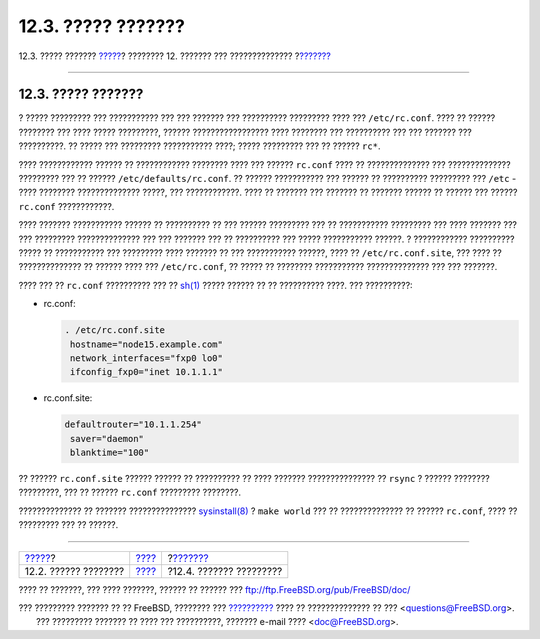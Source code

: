 ===================
12.3. ????? ???????
===================

.. raw:: html

   <div class="navheader">

12.3. ????? ???????
`????? <configtuning-initial.html>`__?
???????? 12. ??????? ??? ??????????????
?\ `??????? <configtuning-appconfig.html>`__

--------------

.. raw:: html

   </div>

.. raw:: html

   <div class="sect1">

.. raw:: html

   <div class="titlepage" xmlns="">

.. raw:: html

   <div>

.. raw:: html

   <div>

12.3. ????? ???????
-------------------

.. raw:: html

   </div>

.. raw:: html

   </div>

.. raw:: html

   </div>

? ????? ????????? ??? ??????????? ??? ??? ??????? ??? ??????????
????????? ???? ??? ``/etc/rc.conf``. ???? ?? ?????? ???????? ??? ????
????? ?????????, ?????? ????????????????? ???? ???????? ??? ??????????
??? ??? ??????? ??? ??????????. ?? ????? ??? ????????? ??????????? ????;
????? ????????? ??? ?? ?????? ``rc*``.

???? ???????????? ?????? ?? ???????????? ???????? ???? ??? ??????
``rc.conf`` ???? ?? ?????????????? ??? ?????????????? ????????? ??? ??
?????? ``/etc/defaults/rc.conf``. ?? ?????? ??????????? ??? ?????? ??
?????????? ????????? ??? ``/etc`` - ???? ???????? ?????????????? ?????,
??? ????????????. ???? ?? ??????? ??? ??????? ?? ??????? ?????? ??
?????? ??? ?????? ``rc.conf`` ????????????.

???? ??????? ??????????? ?????? ?? ?????????? ?? ??? ?????? ?????????
??? ?? ??????????? ????????? ??? ???? ??????? ??? ??? ?????????
?????????????? ??? ??? ??????? ??? ?? ?????????? ??? ????? ???????????
??????. ? ???????????? ?????????? ????? ?? ??????????? ??? ?????????
???? ??????? ?? ??? ??????????? ??????, ???? ?? ``/etc/rc.conf.site``,
??? ???? ?? ?????????????? ?? ?????? ???? ??? ``/etc/rc.conf``, ?? ?????
?? ???????? ??????????? ?????????????? ??? ??? ???????.

???? ??? ?? ``rc.conf`` ?????????? ??? ??
`sh(1) <http://www.FreeBSD.org/cgi/man.cgi?query=sh&sektion=1>`__ ?????
?????? ?? ?? ?????????? ????. ??? ??????????:

.. raw:: html

   <div class="itemizedlist">

-  rc.conf:

   .. code:: programlisting

          . /etc/rc.conf.site
           hostname="node15.example.com"
           network_interfaces="fxp0 lo0"
           ifconfig_fxp0="inet 10.1.1.1"

-  rc.conf.site:

   .. code:: programlisting

          defaultrouter="10.1.1.254"
           saver="daemon"
           blanktime="100"

.. raw:: html

   </div>

?? ?????? ``rc.conf.site`` ?????? ?????? ?? ?????????? ?? ???? ???????
??????????????? ?? ``rsync`` ? ?????? ???????? ?????????, ??? ?? ??????
``rc.conf`` ????????? ????????.

?????????????? ?? ??????? ???????????????
`sysinstall(8) <http://www.FreeBSD.org/cgi/man.cgi?query=sysinstall&sektion=8>`__
? ``make world`` ??? ?? ?????????????? ?? ?????? ``rc.conf``, ???? ??
????????? ??? ?? ??????.

.. raw:: html

   </div>

.. raw:: html

   <div class="navfooter">

--------------

+------------------------------------------+---------------------------------+------------------------------------------------+
| `????? <configtuning-initial.html>`__?   | `???? <config-tuning.html>`__   | ?\ `??????? <configtuning-appconfig.html>`__   |
+------------------------------------------+---------------------------------+------------------------------------------------+
| 12.2. ?????? ????????                    | `???? <index.html>`__           | ?12.4. ??????? ?????????                       |
+------------------------------------------+---------------------------------+------------------------------------------------+

.. raw:: html

   </div>

???? ?? ???????, ??? ???? ???????, ?????? ?? ?????? ???
ftp://ftp.FreeBSD.org/pub/FreeBSD/doc/

| ??? ????????? ??????? ?? ?? FreeBSD, ???????? ???
  `?????????? <http://www.FreeBSD.org/docs.html>`__ ???? ??
  ?????????????? ?? ??? <questions@FreeBSD.org\ >.
|  ??? ????????? ??????? ?? ???? ??? ??????????, ??????? e-mail ????
  <doc@FreeBSD.org\ >.
